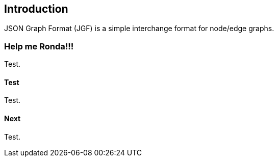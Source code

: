 == Introduction

JSON Graph Format (JGF) is a simple interchange format for node/edge graphs.

### Help me Ronda!!!

Test.

#### Test

Test.

#### Next

Test.